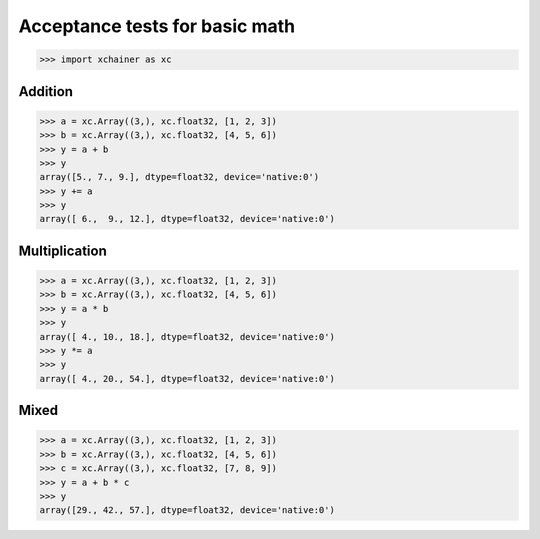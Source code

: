 Acceptance tests for basic math
===============================

>>> import xchainer as xc

Addition
--------

>>> a = xc.Array((3,), xc.float32, [1, 2, 3])
>>> b = xc.Array((3,), xc.float32, [4, 5, 6])
>>> y = a + b
>>> y
array([5., 7., 9.], dtype=float32, device='native:0')
>>> y += a
>>> y
array([ 6.,  9., 12.], dtype=float32, device='native:0')


Multiplication
--------------

>>> a = xc.Array((3,), xc.float32, [1, 2, 3])
>>> b = xc.Array((3,), xc.float32, [4, 5, 6])
>>> y = a * b
>>> y
array([ 4., 10., 18.], dtype=float32, device='native:0')
>>> y *= a
>>> y
array([ 4., 20., 54.], dtype=float32, device='native:0')


Mixed
-----

>>> a = xc.Array((3,), xc.float32, [1, 2, 3])
>>> b = xc.Array((3,), xc.float32, [4, 5, 6])
>>> c = xc.Array((3,), xc.float32, [7, 8, 9])
>>> y = a + b * c
>>> y
array([29., 42., 57.], dtype=float32, device='native:0')
